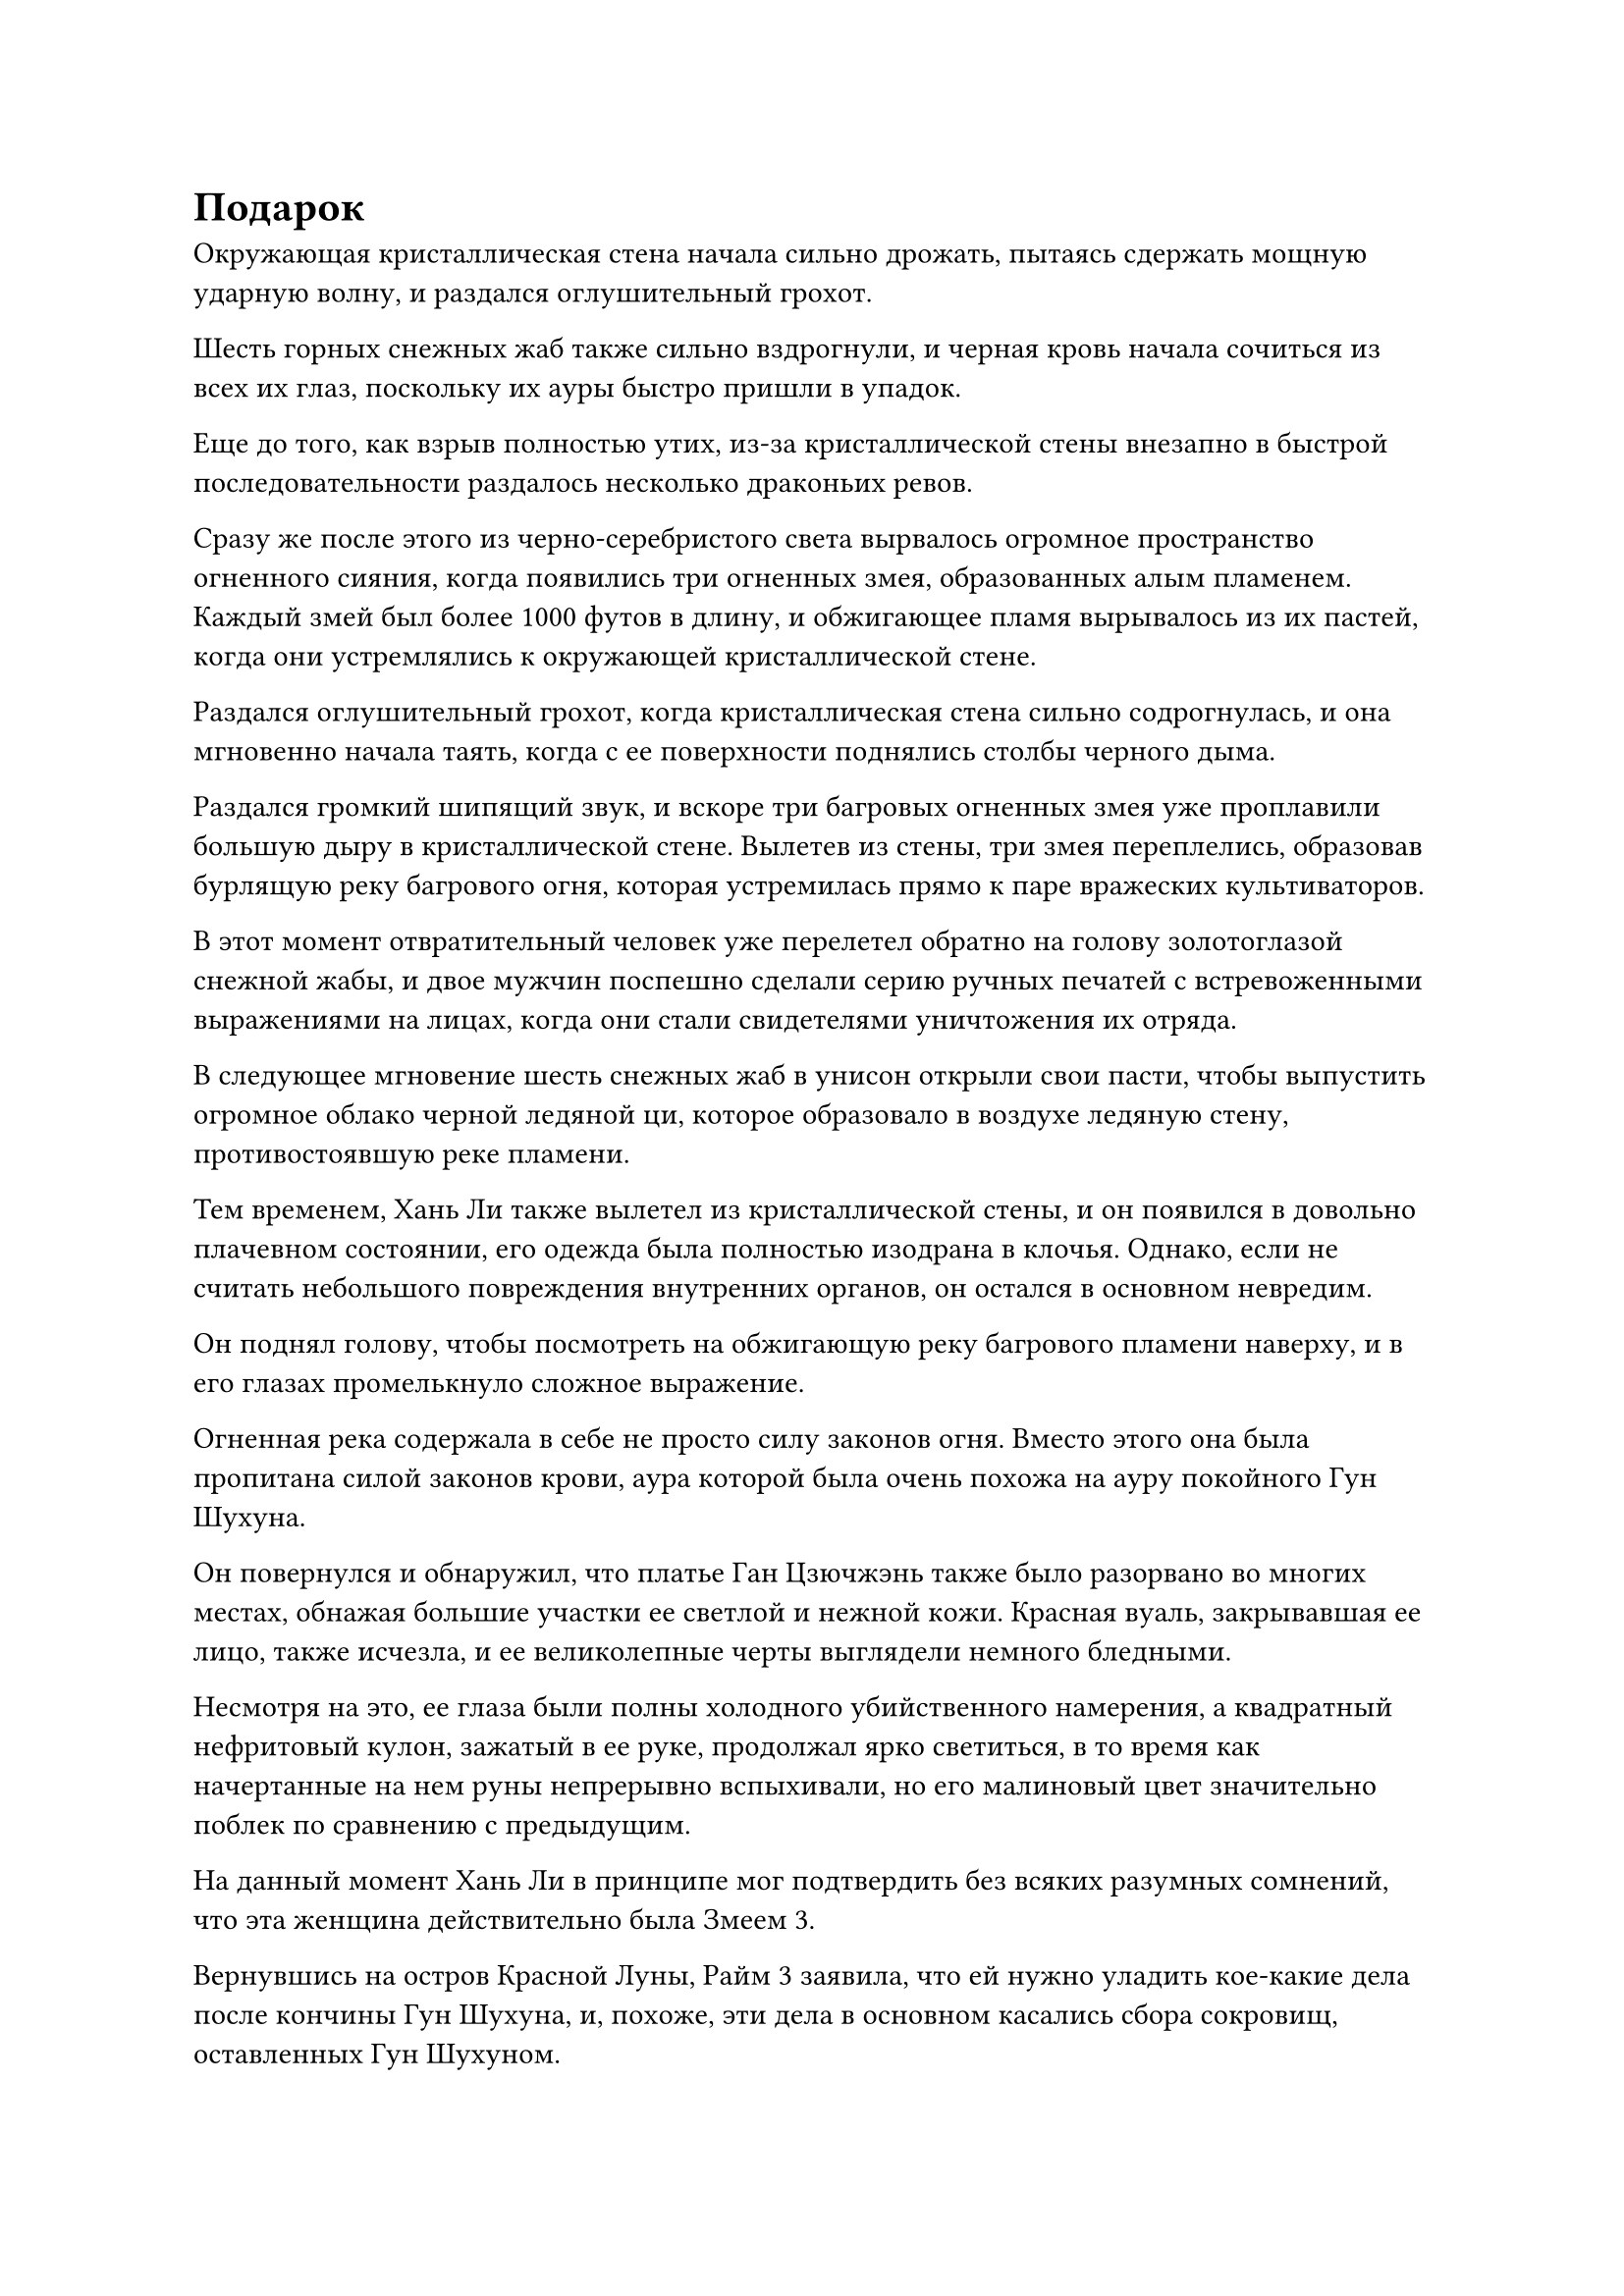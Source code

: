 = Подарок

Окружающая кристаллическая стена начала сильно дрожать, пытаясь сдержать мощную ударную волну, и раздался оглушительный грохот.

Шесть горных снежных жаб также сильно вздрогнули, и черная кровь начала сочиться из всех их глаз, поскольку их ауры быстро пришли в упадок.

Еще до того, как взрыв полностью утих, из-за кристаллической стены внезапно в быстрой последовательности раздалось несколько драконьих ревов.

Сразу же после этого из черно-серебристого света вырвалось огромное пространство огненного сияния, когда появились три огненных змея, образованных алым пламенем. Каждый змей был более 1000 футов в длину, и обжигающее пламя вырывалось из их пастей, когда они устремлялись к окружающей кристаллической стене.

Раздался оглушительный грохот, когда кристаллическая стена сильно содрогнулась, и она мгновенно начала таять, когда с ее поверхности поднялись столбы черного дыма.

Раздался громкий шипящий звук, и вскоре три багровых огненных змея уже проплавили большую дыру в кристаллической стене. Вылетев из стены, три змея переплелись, образовав бурлящую реку багрового огня, которая устремилась прямо к паре вражеских культиваторов.

В этот момент отвратительный человек уже перелетел обратно на голову золотоглазой снежной жабы, и двое мужчин поспешно сделали серию ручных печатей с встревоженными выражениями на лицах, когда они стали свидетелями уничтожения их отряда.

В следующее мгновение шесть снежных жаб в унисон открыли свои пасти, чтобы выпустить огромное облако черной ледяной ци, которое образовало в воздухе ледяную стену, противостоявшую реке пламени.

Тем временем, Хань Ли также вылетел из кристаллической стены, и он появился в довольно плачевном состоянии, его одежда была полностью изодрана в клочья. Однако, если не считать небольшого повреждения внутренних органов, он остался в основном невредим.

Он поднял голову, чтобы посмотреть на обжигающую реку багрового пламени наверху, и в его глазах промелькнуло сложное выражение.

Огненная река содержала в себе не просто силу законов огня. Вместо этого она была пропитана силой законов крови, аура которой была очень похожа на ауру покойного Гун Шухуна.

Он повернулся и обнаружил, что платье Ган Цзючжэнь также было разорвано во многих местах, обнажая большие участки ее светлой и нежной кожи. Красная вуаль, закрывавшая ее лицо, также исчезла, и ее великолепные черты выглядели немного бледными.

Несмотря на это, ее глаза были полны холодного убийственного намерения, а квадратный нефритовый кулон, зажатый в ее руке, продолжал ярко светиться, в то время как начертанные на нем руны непрерывно вспыхивали, но его малиновый цвет значительно поблек по сравнению с предыдущим.

На данный момент Хань Ли в принципе мог подтвердить без всяких разумных сомнений, что эта женщина действительно была Змеем 3.

Вернувшись на остров Красной Луны, Райм 3 заявила, что ей нужно уладить кое-какие дела после кончины Гун Шухуна, и, похоже, эти дела в основном касались сбора сокровищ, оставленных Гун Шухуном.

Непрерывно раздавался громкий треск, когда клубы черного тумана поднимались из того места, где огненная река сталкивалась со стеной льда, напоминая темное облако, закрывшее ночное небо.

В этот момент два культиватора, стоявшие на голове жабы, выглядели гораздо менее комфортно и собранно, чем раньше.

Их базы культивирования были хуже, чем у Гань Цзючжэня, и теперь система плавления шести жабьих огней, на которую они сильно полагались, была сломана. Они обменялись взглядами, и оба начали подумывать о том, чтобы сбежать с поля боя.

Три снежные жабы с другой стороны тоже прибыли на место происшествия, но ледяной ци, вырывающейся изо рта шести жаб, было ровно столько, чтобы сдержать реку багрового пламени.

Увидев это, Гань Цзючжэнь холодно хмыкнула и открыла рот, чтобы выплюнуть сгусток кровавой эссенции, отчего ее лицо побледнело еще больше.

Затем она указала пальцем на шарик с эссенцией крови, и он превратился в миниатюрного дракона, прежде чем мгновенно исчезнуть в нефритовом кулоне в ее руке.

Раздался еще один драконий рев, и малиновый свет, исходящий от нефритовой подвески, стал еще ярче, когда изнутри вылетел четвертый малиновый огненный змей, прежде чем присоединиться к реке огня, придав ей дополнительную силу и импульс.

В то же время цвет нефритового кулона потускнел еще больше.

С появлением четвертого огненного змея река пламени расширилась еще больше, и устрашающая аура начала распространяться по окрестностям.

Два культиватора, стоявшие на голове жабы, немедленно почувствовали, как их сердцебиение резко участилось, в то время как кровь в их венах также начала бесконтрольно бурлить.

Понятно, что они оба были встревожены таким поворотом событий, и поспешно направили часть своей бессмертной духовной силы на подавление волнения в своих телах. В результате бессмертной духовной силы, способной поддерживать шесть снежных жаб, стало меньше, и ледяная ци, вырывающаяся из их ртов, мгновенно уменьшилась.

Бурлящая река пламени мгновенно поглотила уменьшившуюся ледяную ци, затопив снежных жаб и двух мужчин в мгновение ока.

Два мучительных вопля раздались из пламени, и вспышки света начали появляться из сокровищ, которые отчаянно призывали два культиватора, но прошло совсем немного времени, прежде чем эти вспышки света и их мучительные крики стихли.

Увидев это, Хань Ли убрал свои девять летающих мечей, затем взмахнул рукавом в воздухе, выпуская струйки бессмертной духовной силы из кончиков пальцев, чтобы собрать все частицы тяжелой воды, которые рассеялись по всей области после взрыва молнии с прожилками тяжелой воды.

Мгновение спустя все волнение в море багрового пламени наконец утихло.

Гань Цзючжэнь одной рукой запечатала ладонь, затем протянула другую, и огромное пространство алого пламени мгновенно превратилось обратно в четырех алых змей, которые поднялись в небеса, прежде чем исчезнуть в нефритовом кулоне в ее руке.

Все, что осталось в воздухе, - это пара сильно изуродованных тел, которые падали на землю.

Что касается тех снежных жаб, их тела не могли сравниться с телом бессмертного, и они были сожжены до такой степени, что от них ничего не осталось.

Гань Цзючжэнь протянула руку, чтобы достать несколько таблеток, которые она проглотила, затем сделала приглашающее движение, и два браслета для хранения поднялись в воздух, прежде чем упасть в ее руки.

Однако она даже не взглянула на них, прежде чем бросить один из них Хань Ли, которая без колебаний поймала браслет-накопитель.

"Товарищ даос Лю, есть вопрос, который не давал мне покоя все это время. Мы где-нибудь встречались до этой поездки?" - Спросила Гань Цзючжэнь, поворачиваясь к Хань Ли с намеком на пристальный взгляд.

Выражение лица Хань Ли не изменилось, когда он спокойным голосом ответил: "Если бы я встретил кого-то столь же потрясающего, как ты, раньше, я бы обязательно запомнил тебя, но я не помню никаких предыдущих встреч между нами".

Глаза Гань Цзючжэнь слегка сузились, услышав это, и было ясно, что она на самом деле не верила в то, что говорил Хань Ли.

Однако у нее не было намерения продолжать обсуждение этого вопроса, и она сказала: "В любом случае, я должна поблагодарить вас за сегодняшний день. Я не люблю быть кому-либо обязанным, так что ты можешь получить этот бессмертный талисман Замка Лазурного Ветра в подарок."

Говоря это, она взмахнула рукавом в воздухе, и фиолетовый талисман полетел в сторону Хань Ли.

Хань Ли поднял руку, чтобы поймать талисман, и, взглянув на него, обнаружил, что он испещрен чрезвычайно глубокими серебряными рунами, указывающими на то, что это был высококачественный талисман, написанный скошенным серебряным текстом.

Талисман содержал в себе обилие духовной силы, и, по-видимому, он был даже более высокого калибра, чем Талисман невидимости Высокого Зенита и Талисман происхождения доспехов.

"Прими мою благодарность, собрат-даос Гань. - Хань Ли сложил кулак в приветствии, затем убрал талисман для дальнейшего изучения позже.

"Я проигнорирую тот факт, что на этот раз ты последовал за мной сюда, но не вини меня за то, что я отвернулся от тебя, если это повторится", - заявил Гань Цзючжэнь, затем быстро повернулся и ушел.

Кривая улыбка появилась на лице Хань Ли, когда он наблюдал за удаляющейся фигурой Гань Цзючжэня, и он больше не стал здесь задерживаться, быстро полетев обратно тем же путем, которым пришел, чтобы вернуться к ковчегу.

Битва происходила очень далеко от ковчега, так что больше никто ничего не заметил, и два старейшины Стадии интеграции тел Торгового дома Чэнцюань все это время сидели на палубе.

Хань Ли воспользовался моментом, чтобы спрятаться, а затем незаметно вернулся в свою комнату на ковчеге.

Ночь быстро пролетела, и летающий ковчег продолжил свое путешествие с первыми лучами солнца на следующий день.

Естественно, прошло совсем немного времени, прежде чем человек с фамилией Коу обнаружил исчезновение Гань Цзючжэня.

Кроме Хань Ли, никто на "ковчеге" не знал, что произошло той ночью, и Хань Ли, естественно, не собирался никому рассказывать о том, что произошло.

Человек с фамилией Коу был немного озадачен и встревожен, но он ничего не мог поделать. В конце концов, они еще не прибыли к месту назначения, и он не назначил награду за миссию, так что, по сути, Гань Цзючжэнь охранял ковчег на протяжении большей части их путешествия бесплатно.

В отличие от Затерянного Могильного леса, пустыня Блэк-Рок была чрезвычайно пустынной, здесь не было видно ни единого живого существа.

Летающий ковчег двигался на максимальной скорости, и даже ограничения маскировки не были активированы, поскольку вся духовная сила способствовала дальнейшему ускорению.

Ковчег летел так быстро, что был не более чем белой тенью в воздухе, и хотя в этом районе не было никаких признаков каких-либо демонических тварей, человек с фамилией Коу все равно попросил Хань Ли стоять на страже вместе с двумя старейшинами стадии интеграции тел.

Почти полдня пролетело очень быстро, и летающий ковчег углубился довольно глубоко в пустыню Блэк-Рок.

Хань Ли стоял с одной стороны ковчега, осматривая землю внизу, и всего мгновение назад он ясно почувствовал, как гравитационная сила в этом районе начала увеличиваться.

Это несколько повлияло на летающий ковчег, и белый свет, исходящий от его поверхности, начал слегка мерцать, в то время как на его скорость это также повлияло отрицательно.

После минутного размышления Хань Ли высвободил свое огромное духовное чувство, отправив его на глубину нескольких тысяч футов в землю.

Здесь в огромном изобилии присутствует Первородное Магнитное Глубинное железо. Неудивительно, что оно способно генерировать такую огромную всасывающую гравитационную силу.

Кроме того, он также убедился, что в этом районе не скрываются темные звери, если только они не прячутся еще глубже под землей.

Хань Ли продолжал проникать еще глубже под землю своим духовным чутьем, и в его глазах быстро появилось удивленное выражение.

Из-за наличия подземных рудных жил глубоко под землей переплетались все виды хаотических подземных энергий и гравитационных сил, не позволяя его духовному чувству распространяться дальше.

Вместо того, чтобы форсировать проблему, он пошел на компромисс и начал распространять свое духовное чувство вовне.

Некоторое время спустя Хань Ли резко поднял голову и бросил взгляд вперед, по-видимому, что-то заметив.

Однако, после минутного раздумья, он решил не поднимать тревогу, но когда он пригляделся повнимательнее, в его глазах вспыхнул синий огонек.

Мгновение спустя один из старейшин Стадии Телесной интеграции, находившийся по другую сторону ковчега, внезапно вскочил на ноги, обнаружив своим духовным чутьем присутствие каких-то черных ящериц впереди.

Поскольку он уже много раз совершал это путешествие, он был хорошо знаком с пустыней Блэк-Рок, и он сразу определил, что эти черные ящерицы относятся к типу темных зверей, известных как Темноспинные железные ящерицы, которых довольно часто можно было увидеть в пустыне Блэк-Рок. Их тела были тверды, как железо и сталь, но они не были особенно сильными, а те, что были впереди, находились примерно на стадии становления Фонда.

Единственное, что его беспокоило, так это то, что эти ящерицы были социальными существами, которые часто жили стаями, насчитывавшими сотни миллионов, и с одной только их численностью могло оказаться очень трудно справиться.

Кроме того, согласно его знаниям, эти существа не должны были быть активны в течение дня.

#pagebreak()